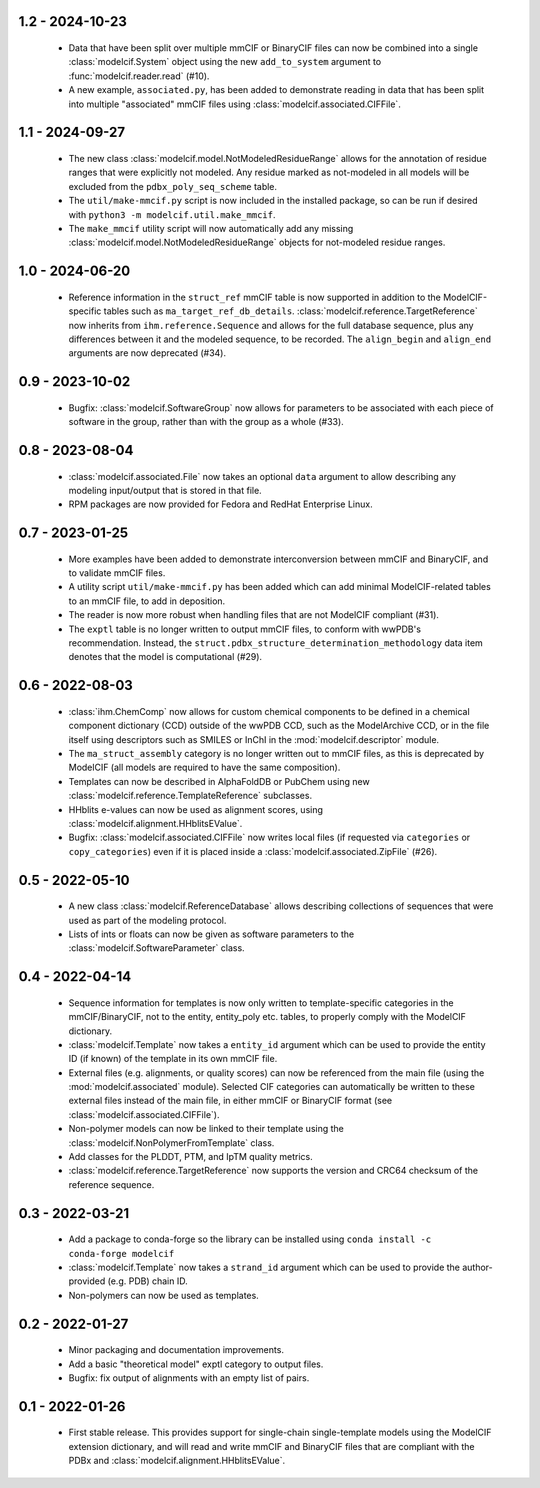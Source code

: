 1.2 - 2024-10-23
================
  - Data that have been split over multiple mmCIF or BinaryCIF files can now
    be combined into a single :class:`modelcif.System` object using the new
    ``add_to_system`` argument to :func:`modelcif.reader.read` (#10).
  - A new example, ``associated.py``, has been added to demonstrate reading
    in data that has been split into multiple "associated" mmCIF files using
    :class:`modelcif.associated.CIFFile`.

1.1 - 2024-09-27
================
 - The new class :class:`modelcif.model.NotModeledResidueRange` allows for
   the annotation of residue ranges that were explicitly not modeled.
   Any residue marked as not-modeled in all models will be excluded from
   the ``pdbx_poly_seq_scheme`` table.
 - The ``util/make-mmcif.py`` script is now included in the installed package,
   so can be run if desired with ``python3 -m modelcif.util.make_mmcif``.
 - The ``make_mmcif`` utility script will now automatically add any
   missing :class:`modelcif.model.NotModeledResidueRange` objects for
   not-modeled residue ranges.

1.0 - 2024-06-20
================
 - Reference information in the ``struct_ref`` mmCIF table is now supported
   in addition to the ModelCIF-specific tables such as
   ``ma_target_ref_db_details``. :class:`modelcif.reference.TargetReference`
   now inherits from ``ihm.reference.Sequence`` and allows for the full
   database sequence, plus any differences between it and the modeled sequence,
   to be recorded. The ``align_begin`` and ``align_end`` arguments are now
   deprecated (#34).

0.9 - 2023-10-02
================
 - Bugfix: :class:`modelcif.SoftwareGroup` now allows for parameters to
   be associated with each piece of software in the group, rather than
   with the group as a whole (#33).

0.8 - 2023-08-04
================
 - :class:`modelcif.associated.File` now takes an optional ``data``
   argument to allow describing any modeling input/output that is stored
   in that file.
 - RPM packages are now provided for Fedora and RedHat Enterprise Linux.

0.7 - 2023-01-25
================
 - More examples have been added to demonstrate interconversion between
   mmCIF and BinaryCIF, and to validate mmCIF files.
 - A utility script ``util/make-mmcif.py`` has been added which can add
   minimal ModelCIF-related tables to an mmCIF file, to add in deposition.
 - The reader is now more robust when handling files that are not ModelCIF
   compliant (#31).
 - The ``exptl`` table is no longer written to output mmCIF files, to conform
   with wwPDB's recommendation. Instead, the
   ``struct.pdbx_structure_determination_methodology`` data item denotes
   that the model is computational (#29).

0.6 - 2022-08-03
================
 - :class:`ihm.ChemComp` now allows for custom chemical components to be
   defined in a chemical component dictionary (CCD) outside of the wwPDB CCD,
   such as the ModelArchive CCD, or in the file itself using descriptors such
   as SMILES or InChI in the :mod:`modelcif.descriptor` module.
 - The ``ma_struct_assembly`` category is no longer written out to mmCIF
   files, as this is deprecated by ModelCIF (all models are required to
   have the same composition).
 - Templates can now be described in AlphaFoldDB or PubChem using new
   :class:`modelcif.reference.TemplateReference` subclasses.
 - HHblits e-values can now be used as alignment scores, using
   :class:`modelcif.alignment.HHblitsEValue`.
 - Bugfix: :class:`modelcif.associated.CIFFile` now writes local files
   (if requested via ``categories`` or ``copy_categories``) even if it
   is placed inside a :class:`modelcif.associated.ZipFile` (#26).

0.5 - 2022-05-10
================
 - A new class :class:`modelcif.ReferenceDatabase` allows describing
   collections of sequences that were used as part of the modeling protocol.
 - Lists of ints or floats can now be given as software parameters to the
   :class:`modelcif.SoftwareParameter` class.

0.4 - 2022-04-14
================
 - Sequence information for templates is now only written to template-specific
   categories in the mmCIF/BinaryCIF, not to the entity, entity_poly etc.
   tables, to properly comply with the ModelCIF dictionary.
 - :class:`modelcif.Template` now takes a ``entity_id`` argument which can be
   used to provide the entity ID (if known) of the template in its own mmCIF
   file.
 - External files (e.g. alignments, or quality scores) can now be referenced
   from the main file (using the :mod:`modelcif.associated` module). Selected
   CIF categories can automatically be written to these external files instead
   of the main file, in either mmCIF or BinaryCIF format (see
   :class:`modelcif.associated.CIFFile`).
 - Non-polymer models can now be linked to their template using the
   :class:`modelcif.NonPolymerFromTemplate` class.
 - Add classes for the PLDDT, PTM, and IpTM quality metrics.
 - :class:`modelcif.reference.TargetReference` now supports the version
   and CRC64 checksum of the reference sequence.

0.3 - 2022-03-21
================
 - Add a package to conda-forge so the library can be installed using
   ``conda install -c conda-forge modelcif``
 - :class:`modelcif.Template` now takes a ``strand_id`` argument which can
   be used to provide the author-provided (e.g. PDB) chain ID.
 - Non-polymers can now be used as templates.

0.2 - 2022-01-27
================
 - Minor packaging and documentation improvements.
 - Add a basic "theoretical model" exptl category to output files.
 - Bugfix: fix output of alignments with an empty list of pairs.

0.1 - 2022-01-26
================
 - First stable release. This provides support for single-chain single-template
   models using the ModelCIF extension dictionary, and will read and
   write mmCIF and BinaryCIF files that are compliant with the PDBx and
   :class:`modelcif.alignment.HHblitsEValue`.
